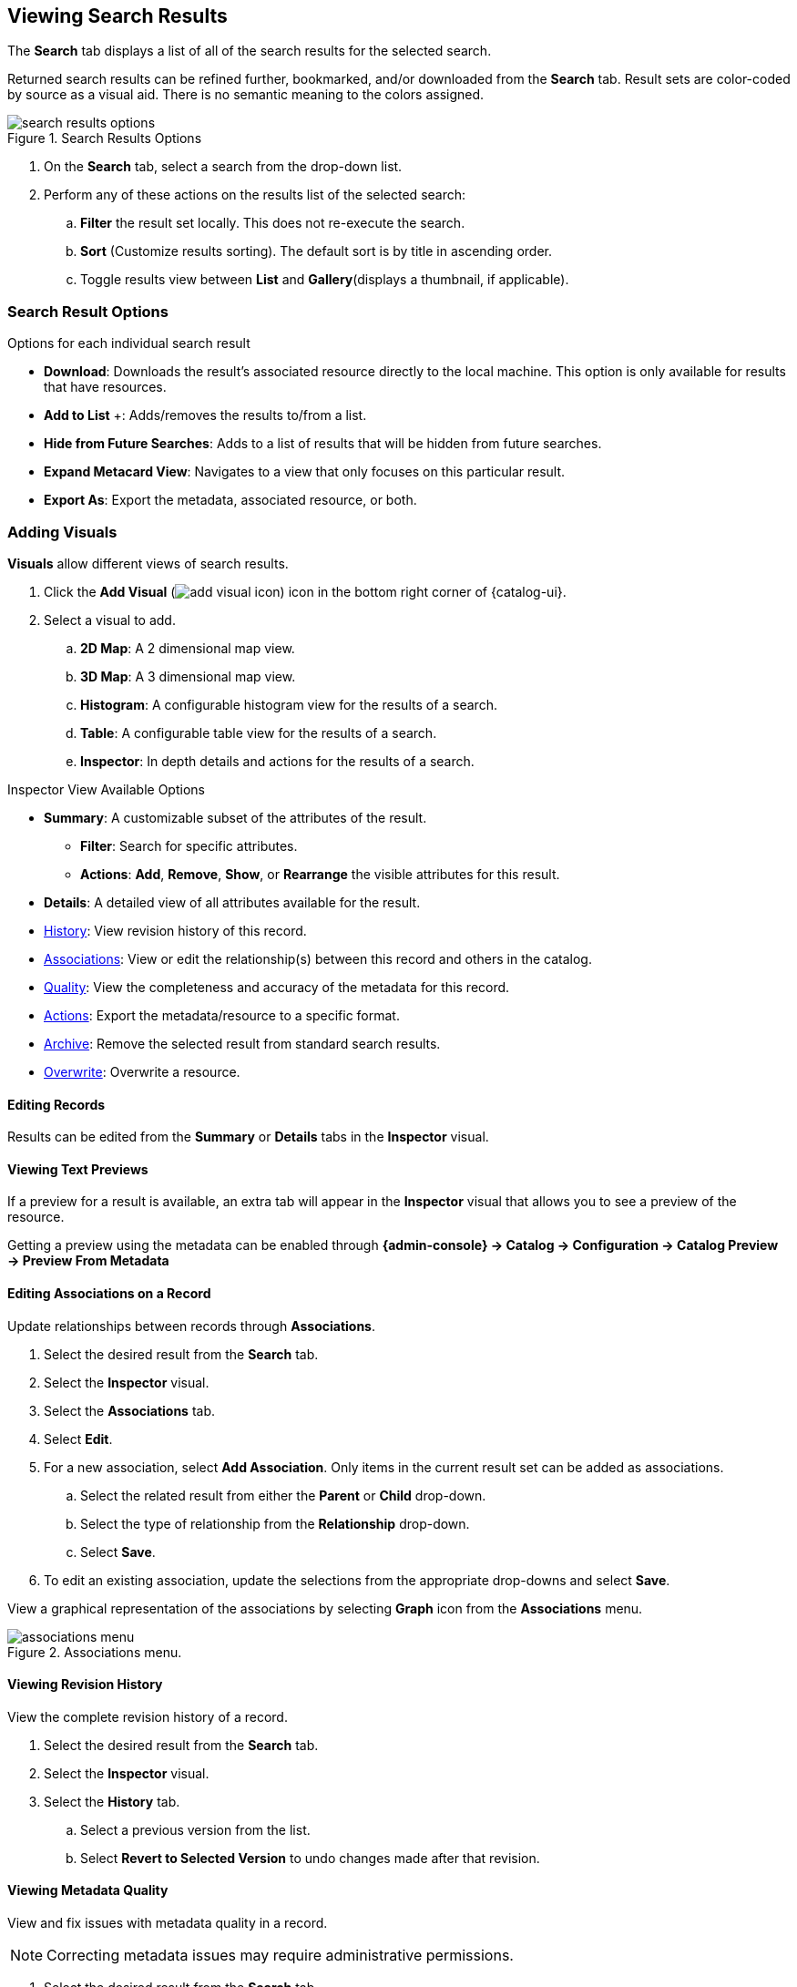 :title: Viewing Search Results
:type: subUsing
:status: published
:parent: Searching {catalog-ui}
:summary: Viewing search results
:order: 02

== {title}

The *Search* tab displays a list of all of the search results for the selected search.

Returned search results can be refined further, bookmarked, and/or downloaded from the *Search* tab.
Result sets are color-coded by source as a visual aid.
There is no semantic meaning to the colors assigned.

.Search Results Options
image::search-results-options.png[search results options]

. On the *Search* tab, select a search from the drop-down list.
. Perform any of these actions on the results list of the selected search:
.. *Filter* the result set locally. This does not re-execute the search.
.. *Sort* (Customize results sorting). The default sort is by title in ascending order.
.. Toggle results view between *List* and *Gallery*(displays a thumbnail, if applicable).

=== Search Result Options

.Options for each individual search result
* *Download*: Downloads the result's associated resource directly to the local machine. This option is only available for results that have resources.
* *Add to List* &#43;: Adds/removes the results to/from a list.
* [[_hiding_a_result]]*Hide from Future Searches*: Adds to a list of results that will be hidden from future searches.
* *Expand Metacard View*: Navigates to a view that only focuses on this particular result.
* *Export As*: Export the metadata, associated resource, or both.

=== Adding Visuals

((*Visuals*)) allow different views of search results.

. Click the *Add Visual* (image:add-visual-icon.png[add visual icon]) icon in the bottom right corner of {catalog-ui}.
. Select a visual to add.
.. *2D Map*: A 2 dimensional map view.
.. *3D Map*: A 3 dimensional map view.
.. *Histogram*: A configurable histogram view for the results of a search.
.. *Table*: A configurable table view for the results of a search.
.. ((*Inspector*)): [[_inspector]]In depth details and actions for the results of a search.

.Inspector View Available Options
* *Summary*: A customizable subset of the attributes of the result.
** *Filter*: Search for specific attributes.
** *Actions*: *Add*, *Remove*, *Show*, or *Rearrange* the visible attributes for this result.
* *Details*: A detailed view of all attributes available for the result.
* <<_viewing_revision_history,History>>: View revision history of this record.
* <<_editing_associations_on_a_record,Associations>>: View or edit the relationship(s) between this record and others in the catalog.
* <<_viewing_metadata_quality,Quality>>: View the completeness and accuracy of the metadata for this record.
* <<_exporting_a_result,Actions>>: Export the metadata/resource to a specific format.
* <<_archiving_a_result,Archive>>: Remove the selected result from standard search results.
* <<_overwriting_a_resource,Overwrite>>: Overwrite a resource.

==== Editing Records

Results can be edited from the *Summary* or *Details* tabs in the *Inspector* visual.

==== Viewing Text Previews

If a preview for a result is available, an extra tab will appear in the *Inspector* visual that allows you to see a preview of the resource.

Getting a preview using the metadata can be enabled through *{admin-console} -> Catalog -> Configuration -> Catalog Preview -> Preview From Metadata*

==== Editing Associations on a Record

Update relationships between records through [[_associations]]((*Associations*)).

. Select the desired result from the *Search* tab.
. Select the *Inspector* visual.
. Select the *Associations* tab.
. Select *Edit*.
. For a new association, select *Add Association*. Only items in the current result set can be added as associations.
.. Select the related result from either the *Parent* or *Child* drop-down.
.. Select the type of relationship from the *Relationship* drop-down.
.. Select *Save*.
. To edit an existing association, update the selections from the appropriate drop-downs and select *Save*.

View a graphical representation of the associations by selecting *Graph* icon from the *Associations* menu.

.Associations menu.
image::associations-menu-icon.png[associations menu]

==== Viewing Revision History

View the complete revision history of a record.

. Select the desired result from the *Search* tab.
. Select the *Inspector* visual.
. Select the *History* tab.
.. Select a previous version from the list.
.. Select *Revert to Selected Version* to undo changes made after that revision.

==== Viewing Metadata Quality

(((Metadata Quality)))
View and fix issues with metadata quality in a record.

[NOTE]
====
Correcting metadata issues may require administrative permissions.
====

. Select the desired result from the *Search* tab.
. Select the *Inspector* visual.
. Select the *Quality* tab.
. A report is displayed showing any issues:
.. Metacard Validation Issues.
.. Attribute Validation Issues.

==== Exporting a Result

Export a result's metadata and/or resource.

. Select the desired result from the *Search* tab.
. Select the *Inspector* visual.
. Select *Actions* tab.
. Select the desired export format.
. Export opens in a new browser tab. Save, if desired.

==== Archiving a Result

To remove a result from the active search results, archive it.

. Select the desired result from the *Search* tab.
. Select the *Inspector* visual.
. Select the *Archive* tab.
. Select *Archive item(s)*.
. Select *Archive*.

==== Restoring Archived Results

Restore an archived result to return it to the active search results.

. Select the *Search Archived* option from the *Search Results Options* menu.
. Select the desired result from the *Search* tab.
. Select the *Inspector* visual.
. Select the *Archive* tab.
. Select *Restore item(s)*.
. Select *Restore*.

Restore hidden results to the active search results.

. Select the *Settings* (image:gear-icon.png[settings]) icon on navigation bar.
. Select *Hidden*.
. Click on the eye (image:eye-icon.png[]) icon next to each result to be unhidden.
.. Or select *Unhide All* to clear the list.

image::unhide-blacklist.png[unhide blacklist]

See <<{using-prefix}hiding_a_result,Hiding a result>>.

==== Overwriting a Resource

Replace a resource.

. Select the desired result from the *Search* tab.
. Select the *Inspector* visual.
. Select the *Overwrite* tab.
. Select *Overwrite content*.
. Select *Overwrite*
. Navigate to the new content via the navigation window.
